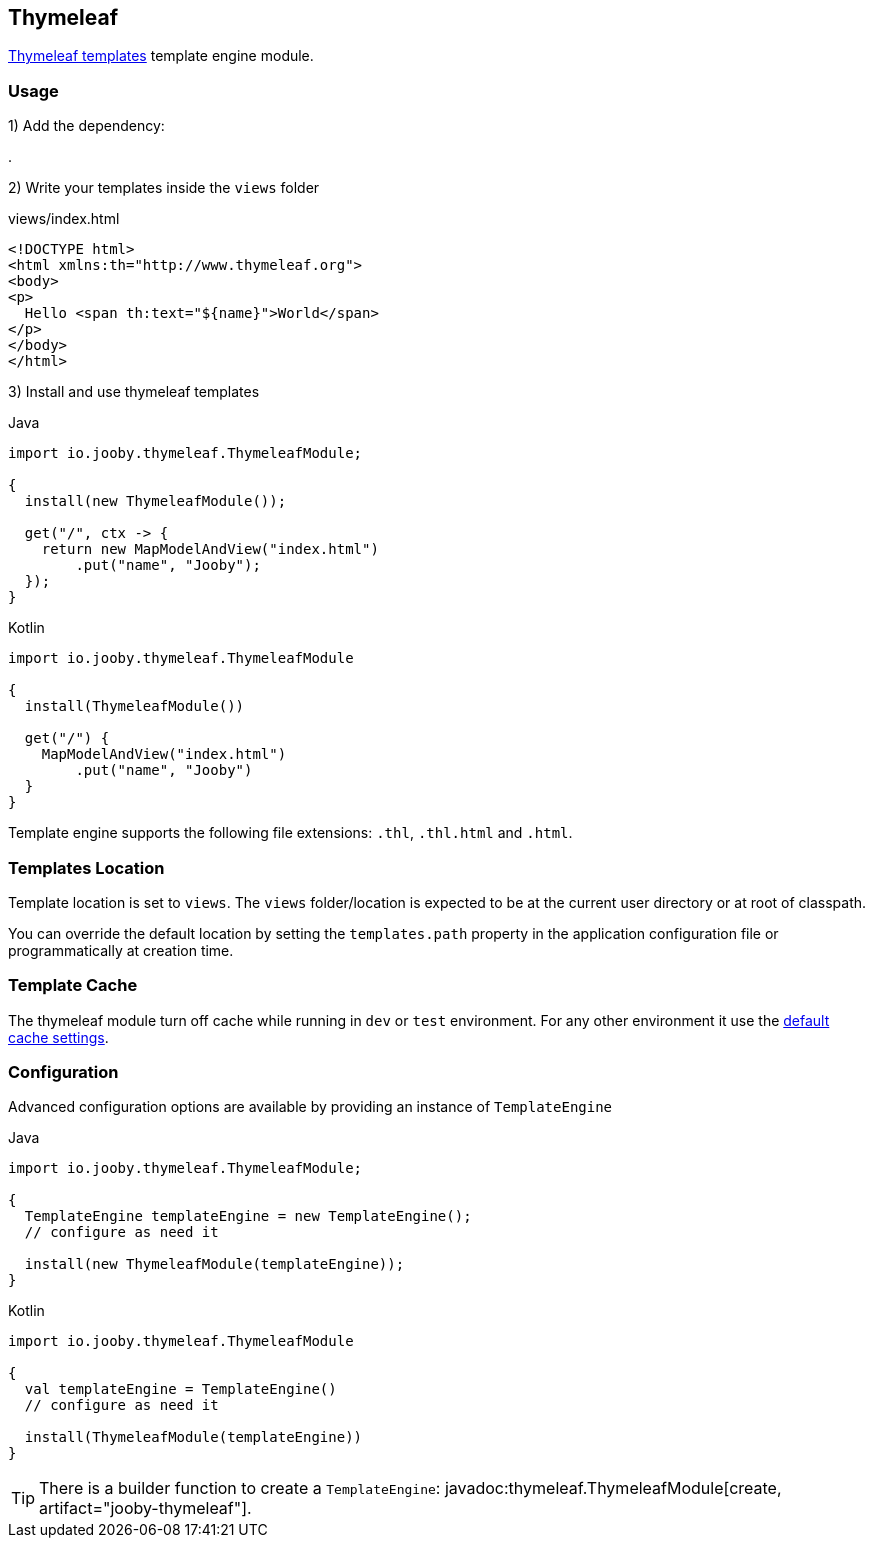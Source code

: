 == Thymeleaf

https://www.thymeleaf.org/index.html[Thymeleaf templates] template engine module.

=== Usage

1) Add the dependency:

[dependency, artifactId="jooby-thymeleaf"]
.

2) Write your templates inside the `views` folder

.views/index.html
[source, html]
----
<!DOCTYPE html>
<html xmlns:th="http://www.thymeleaf.org">
<body>
<p>
  Hello <span th:text="${name}">World</span>
</p>
</body>
</html>
----

3) Install and use thymeleaf templates

.Java
[source, java, role="primary"]
----
import io.jooby.thymeleaf.ThymeleafModule;

{
  install(new ThymeleafModule());

  get("/", ctx -> {
    return new MapModelAndView("index.html")
        .put("name", "Jooby");
  });
}
----

.Kotlin
[source, kt, role="secondary"]
----
import io.jooby.thymeleaf.ThymeleafModule

{
  install(ThymeleafModule())
  
  get("/") {
    MapModelAndView("index.html")
        .put("name", "Jooby")
  }
}
----

Template engine supports the following file extensions: `.thl`, `.thl.html` and `.html`.

=== Templates Location

Template location is set to `views`. The `views` folder/location is expected to be at the current
user directory or at root of classpath.

You can override the default location by setting the `templates.path` property in the application
configuration file or programmatically at creation time.

=== Template Cache

The thymeleaf module turn off cache while running in `dev` or `test` environment. For any other
environment it use the https://www.thymeleaf.org/doc/tutorials/3.0/usingthymeleaf.html#template-cache[default cache settings].

=== Configuration

Advanced configuration options are available by providing an instance of `TemplateEngine`

.Java
[source, java, role="primary"]
----
import io.jooby.thymeleaf.ThymeleafModule;

{
  TemplateEngine templateEngine = new TemplateEngine();
  // configure as need it

  install(new ThymeleafModule(templateEngine));
}
----

.Kotlin
[source, kt, role="secondary"]
----
import io.jooby.thymeleaf.ThymeleafModule

{
  val templateEngine = TemplateEngine()
  // configure as need it
 
  install(ThymeleafModule(templateEngine))
}
----

[TIP]
====
There is a builder function to create a `TemplateEngine`: javadoc:thymeleaf.ThymeleafModule[create, artifact="jooby-thymeleaf"].
====
